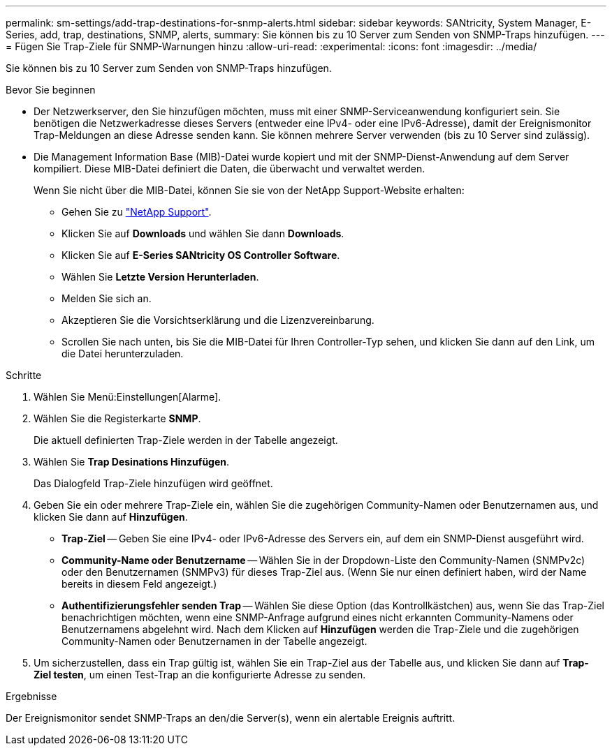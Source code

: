 ---
permalink: sm-settings/add-trap-destinations-for-snmp-alerts.html 
sidebar: sidebar 
keywords: SANtricity, System Manager, E-Series, add, trap, destinations, SNMP, alerts, 
summary: Sie können bis zu 10 Server zum Senden von SNMP-Traps hinzufügen. 
---
= Fügen Sie Trap-Ziele für SNMP-Warnungen hinzu
:allow-uri-read: 
:experimental: 
:icons: font
:imagesdir: ../media/


[role="lead"]
Sie können bis zu 10 Server zum Senden von SNMP-Traps hinzufügen.

.Bevor Sie beginnen
* Der Netzwerkserver, den Sie hinzufügen möchten, muss mit einer SNMP-Serviceanwendung konfiguriert sein. Sie benötigen die Netzwerkadresse dieses Servers (entweder eine IPv4- oder eine IPv6-Adresse), damit der Ereignismonitor Trap-Meldungen an diese Adresse senden kann. Sie können mehrere Server verwenden (bis zu 10 Server sind zulässig).
* Die Management Information Base (MIB)-Datei wurde kopiert und mit der SNMP-Dienst-Anwendung auf dem Server kompiliert. Diese MIB-Datei definiert die Daten, die überwacht und verwaltet werden.
+
Wenn Sie nicht über die MIB-Datei, können Sie sie von der NetApp Support-Website erhalten:

+
** Gehen Sie zu https://mysupport.netapp.com/site/global/dashboard["NetApp Support"^].
** Klicken Sie auf *Downloads* und wählen Sie dann *Downloads*.
** Klicken Sie auf *E-Series SANtricity OS Controller Software*.
** Wählen Sie *Letzte Version Herunterladen*.
** Melden Sie sich an.
** Akzeptieren Sie die Vorsichtserklärung und die Lizenzvereinbarung.
** Scrollen Sie nach unten, bis Sie die MIB-Datei für Ihren Controller-Typ sehen, und klicken Sie dann auf den Link, um die Datei herunterzuladen.




.Schritte
. Wählen Sie Menü:Einstellungen[Alarme].
. Wählen Sie die Registerkarte *SNMP*.
+
Die aktuell definierten Trap-Ziele werden in der Tabelle angezeigt.

. Wählen Sie *Trap Desinations Hinzufügen*.
+
Das Dialogfeld Trap-Ziele hinzufügen wird geöffnet.

. Geben Sie ein oder mehrere Trap-Ziele ein, wählen Sie die zugehörigen Community-Namen oder Benutzernamen aus, und klicken Sie dann auf *Hinzufügen*.
+
** *Trap-Ziel* -- Geben Sie eine IPv4- oder IPv6-Adresse des Servers ein, auf dem ein SNMP-Dienst ausgeführt wird.
** *Community-Name oder Benutzername* -- Wählen Sie in der Dropdown-Liste den Community-Namen (SNMPv2c) oder den Benutzernamen (SNMPv3) für dieses Trap-Ziel aus. (Wenn Sie nur einen definiert haben, wird der Name bereits in diesem Feld angezeigt.)
** *Authentifizierungsfehler senden Trap* -- Wählen Sie diese Option (das Kontrollkästchen) aus, wenn Sie das Trap-Ziel benachrichtigen möchten, wenn eine SNMP-Anfrage aufgrund eines nicht erkannten Community-Namens oder Benutzernamens abgelehnt wird. Nach dem Klicken auf *Hinzufügen* werden die Trap-Ziele und die zugehörigen Community-Namen oder Benutzernamen in der Tabelle angezeigt.


. Um sicherzustellen, dass ein Trap gültig ist, wählen Sie ein Trap-Ziel aus der Tabelle aus, und klicken Sie dann auf *Trap-Ziel testen*, um einen Test-Trap an die konfigurierte Adresse zu senden.


.Ergebnisse
Der Ereignismonitor sendet SNMP-Traps an den/die Server(s), wenn ein alertable Ereignis auftritt.
